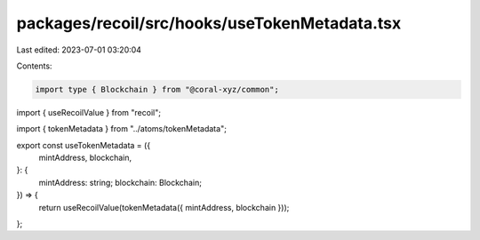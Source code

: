 packages/recoil/src/hooks/useTokenMetadata.tsx
==============================================

Last edited: 2023-07-01 03:20:04

Contents:

.. code-block:: tsx

    import type { Blockchain } from "@coral-xyz/common";
import { useRecoilValue } from "recoil";

import { tokenMetadata } from "../atoms/tokenMetadata";

export const useTokenMetadata = ({
  mintAddress,
  blockchain,
}: {
  mintAddress: string;
  blockchain: Blockchain;
}) => {
  return useRecoilValue(tokenMetadata({ mintAddress, blockchain }));
};


